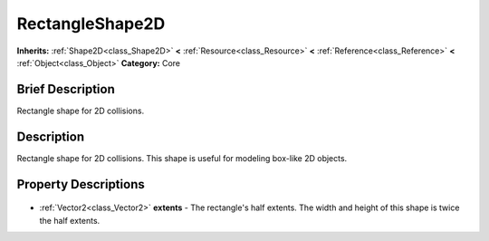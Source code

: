 .. Generated automatically by doc/tools/makerst.py in Godot's source tree.
.. DO NOT EDIT THIS FILE, but the RectangleShape2D.xml source instead.
.. The source is found in doc/classes or modules/<name>/doc_classes.

.. _class_RectangleShape2D:

RectangleShape2D
================

**Inherits:** :ref:`Shape2D<class_Shape2D>` **<** :ref:`Resource<class_Resource>` **<** :ref:`Reference<class_Reference>` **<** :ref:`Object<class_Object>`
**Category:** Core

Brief Description
-----------------

Rectangle shape for 2D collisions.

Description
-----------

Rectangle shape for 2D collisions. This shape is useful for modeling box-like 2D objects.

Property Descriptions
---------------------

  .. _class_RectangleShape2D_extents:

- :ref:`Vector2<class_Vector2>` **extents** - The rectangle's half extents. The width and height of this shape is twice the half extents.


